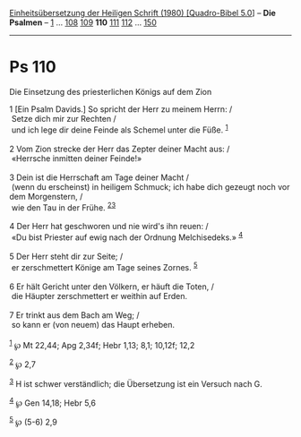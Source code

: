 :PROPERTIES:
:ID:       00c3f838-974f-47f3-b0bb-d60e28186ead
:END:
<<navbar>>
[[../index.html][Einheitsübersetzung der Heiligen Schrift (1980)
[Quadro-Bibel 5.0]]] -- *Die Psalmen* -- [[file:Ps_1.html][1]] ...
[[file:Ps_108.html][108]] [[file:Ps_109.html][109]] *110*
[[file:Ps_111.html][111]] [[file:Ps_112.html][112]] ...
[[file:Ps_150.html][150]]

--------------

* Ps 110
  :PROPERTIES:
  :CUSTOM_ID: ps-110
  :END:

<<verses>>

<<v1>>
**** Die Einsetzung des priesterlichen Königs auf dem Zion
     :PROPERTIES:
     :CUSTOM_ID: die-einsetzung-des-priesterlichen-königs-auf-dem-zion
     :END:
1 [Ein Psalm Davids.] So spricht der Herr zu meinem Herrn: /\\
 Setze dich mir zur Rechten /\\
 und ich lege dir deine Feinde als Schemel unter die Füße.
^{[[#fn1][1]]}\\
\\

<<v2>>
2 Vom Zion strecke der Herr das Zepter deiner Macht aus: /\\
 «Herrsche inmitten deiner Feinde!»\\
\\

<<v3>>
3 Dein ist die Herrschaft am Tage deiner Macht /\\
 (wenn du erscheinst) in heiligem Schmuck; ich habe dich gezeugt noch
vor dem Morgenstern, /\\
 wie den Tau in der Frühe. ^{[[#fn2][2]][[#fn3][3]]}\\
\\

<<v4>>
4 Der Herr hat geschworen und nie wird's ihn reuen: /\\
 «Du bist Priester auf ewig nach der Ordnung Melchisedeks.»
^{[[#fn4][4]]}\\
\\

<<v5>>
5 Der Herr steht dir zur Seite; /\\
 er zerschmettert Könige am Tage seines Zornes. ^{[[#fn5][5]]}\\
\\

<<v6>>
6 Er hält Gericht unter den Völkern, er häuft die Toten, /\\
 die Häupter zerschmettert er weithin auf Erden.\\
\\

<<v7>>
7 Er trinkt aus dem Bach am Weg; /\\
 so kann er (von neuem) das Haupt erheben.\\
\\

^{[[#fnm1][1]]} ℘ Mt 22,44; Apg 2,34f; Hebr 1,13; 8,1; 10,12f; 12,2

^{[[#fnm2][2]]} ℘ 2,7

^{[[#fnm3][3]]} H ist schwer verständlich; die Übersetzung ist ein
Versuch nach G.

^{[[#fnm4][4]]} ℘ Gen 14,18; Hebr 5,6

^{[[#fnm5][5]]} ℘ (5-6) 2,9
